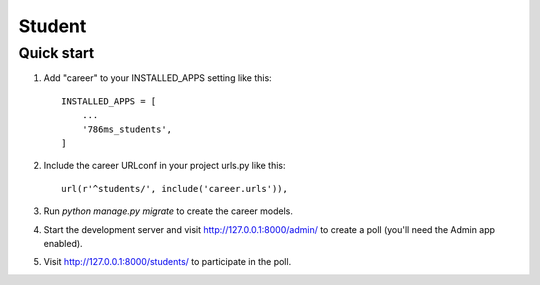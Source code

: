 =====
Student
=====


Quick start
-----------

1. Add "career" to your INSTALLED_APPS setting like this::

    INSTALLED_APPS = [
        ...
        '786ms_students',
    ]

2. Include the career URLconf in your project urls.py like this::

    url(r'^students/', include('career.urls')),

3. Run `python manage.py migrate` to create the career models.

4. Start the development server and visit http://127.0.0.1:8000/admin/
   to create a poll (you'll need the Admin app enabled).

5. Visit http://127.0.0.1:8000/students/ to participate in the poll.